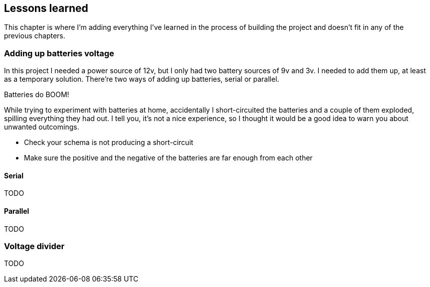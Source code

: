 == Lessons learned

This chapter is where I'm adding everything I've learned in the
process of building the project and doesn't fit in any of the previous
chapters.

=== Adding up batteries voltage

In this project I needed a power source of 12v, but I only had two
battery sources of 9v and 3v. I needed to add them up, at least as a
temporary solution. There're two ways of adding up batteries, serial
or parallel.

[sidebar]
.Batteries do BOOM!
--
While trying to experiment with batteries at home, accidentally I
short-circuited the batteries and a couple of them exploded, spilling
everything they had out. I tell you, it's not a nice experience, so I
thought it would be a good idea to warn you about unwanted outcomings.

- Check your schema is not producing a short-circuit
- Make sure the positive and the negative of the batteries are far
  enough from each other

--

==== Serial

TODO

==== Parallel

TODO

=== Voltage divider

TODO